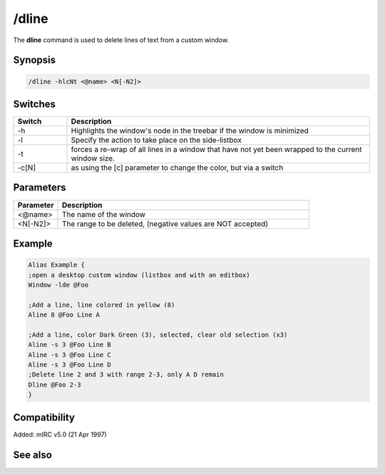 /dline
======

The **dline** command is used to delete lines of text from a custom window.

Synopsis
--------

.. code:: text

    /dline -hlcNt <@name> <N[-N2]>

Switches
--------

.. list-table::
    :widths: 15 85
    :header-rows: 1

    * - Switch
      - Description
    * - -h
      - Highlights the window's node in the treebar if the window is minimized
    * - -l
      - Specify the action to take place on the side-listbox
    * - -t
      - forces a re-wrap of all lines in a window that have not yet been wrapped to the current window size.
    * - -c[N]
      - as using the [c] parameter to change the color, but via a switch

Parameters
----------

.. list-table::
    :widths: 15 85
    :header-rows: 1

    * - Parameter
      - Description
    * - <@name>
      - The name of the window
    * - <N[-N2]>
      - The range to be deleted, (negative values are NOT accepted)

Example
-------

.. code:: text

    Alias Example {
    ;open a desktop custom window (listbox and with an editbox)
    Window -lde @Foo

    ;Add a line, line colored in yellow (8)
    Aline 8 @Foo Line A

    ;Add a line, color Dark Green (3), selected, clear old selection (x3)
    Aline -s 3 @Foo Line B
    Aline -s 3 @Foo Line C
    Aline -s 3 @Foo Line D
    ;Delete line 2 and 3 with range 2-3, only A D remain
    Dline @Foo 2-3
    }

Compatibility
-------------

Added: mIRC v5.0 (21 Apr 1997)

See also
--------

.. hlist::
    :columns: 4

    * :doc:`$line </identifiers/line>`
    * :doc:`$fline </identifiers/fline>`
    * :doc:`$sline </identifiers/sline>`
    * :doc:`/cline </commands/cline>`
    * :doc:`/dline </commands/dline>`
    * :doc:`/echo </commands/echo>`
    * :doc:`/iline </commands/iline>`
    * :doc:`/rline </commands/rline>`
    * :doc:`/sline </commands/sline>`
    * :doc:`/window </commands/window>`
